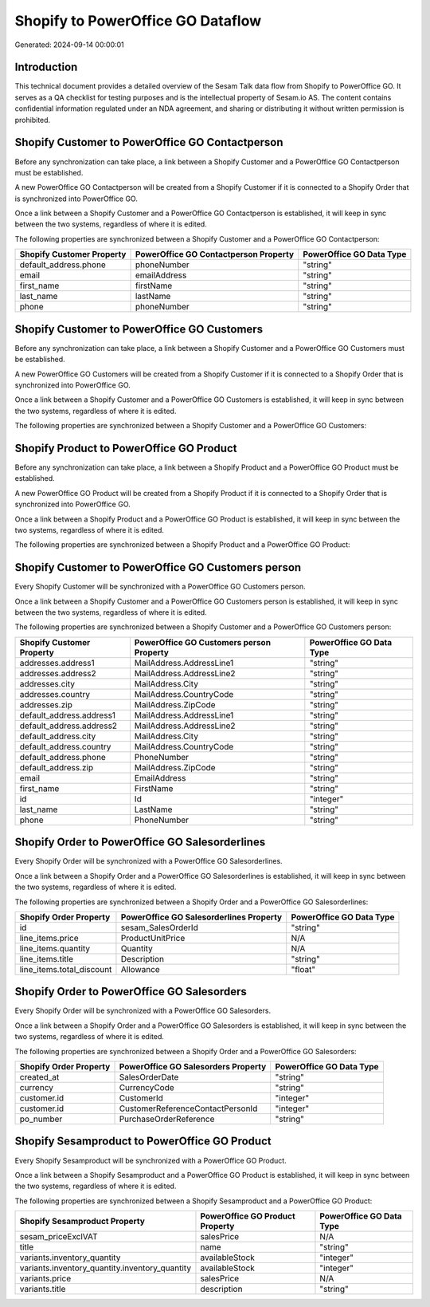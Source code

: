 ==================================
Shopify to PowerOffice GO Dataflow
==================================

Generated: 2024-09-14 00:00:01

Introduction
------------

This technical document provides a detailed overview of the Sesam Talk data flow from Shopify to PowerOffice GO. It serves as a QA checklist for testing purposes and is the intellectual property of Sesam.io AS. The content contains confidential information regulated under an NDA agreement, and sharing or distributing it without written permission is prohibited.

Shopify Customer to PowerOffice GO Contactperson
------------------------------------------------
Before any synchronization can take place, a link between a Shopify Customer and a PowerOffice GO Contactperson must be established.

A new PowerOffice GO Contactperson will be created from a Shopify Customer if it is connected to a Shopify Order that is synchronized into PowerOffice GO.

Once a link between a Shopify Customer and a PowerOffice GO Contactperson is established, it will keep in sync between the two systems, regardless of where it is edited.

The following properties are synchronized between a Shopify Customer and a PowerOffice GO Contactperson:

.. list-table::
   :header-rows: 1

   * - Shopify Customer Property
     - PowerOffice GO Contactperson Property
     - PowerOffice GO Data Type
   * - default_address.phone
     - phoneNumber
     - "string"
   * - email
     - emailAddress
     - "string"
   * - first_name
     - firstName
     - "string"
   * - last_name
     - lastName
     - "string"
   * - phone
     - phoneNumber
     - "string"


Shopify Customer to PowerOffice GO Customers
--------------------------------------------
Before any synchronization can take place, a link between a Shopify Customer and a PowerOffice GO Customers must be established.

A new PowerOffice GO Customers will be created from a Shopify Customer if it is connected to a Shopify Order that is synchronized into PowerOffice GO.

Once a link between a Shopify Customer and a PowerOffice GO Customers is established, it will keep in sync between the two systems, regardless of where it is edited.

The following properties are synchronized between a Shopify Customer and a PowerOffice GO Customers:

.. list-table::
   :header-rows: 1

   * - Shopify Customer Property
     - PowerOffice GO Customers Property
     - PowerOffice GO Data Type


Shopify Product to PowerOffice GO Product
-----------------------------------------
Before any synchronization can take place, a link between a Shopify Product and a PowerOffice GO Product must be established.

A new PowerOffice GO Product will be created from a Shopify Product if it is connected to a Shopify Order that is synchronized into PowerOffice GO.

Once a link between a Shopify Product and a PowerOffice GO Product is established, it will keep in sync between the two systems, regardless of where it is edited.

The following properties are synchronized between a Shopify Product and a PowerOffice GO Product:

.. list-table::
   :header-rows: 1

   * - Shopify Product Property
     - PowerOffice GO Product Property
     - PowerOffice GO Data Type


Shopify Customer to PowerOffice GO Customers person
---------------------------------------------------
Every Shopify Customer will be synchronized with a PowerOffice GO Customers person.

Once a link between a Shopify Customer and a PowerOffice GO Customers person is established, it will keep in sync between the two systems, regardless of where it is edited.

The following properties are synchronized between a Shopify Customer and a PowerOffice GO Customers person:

.. list-table::
   :header-rows: 1

   * - Shopify Customer Property
     - PowerOffice GO Customers person Property
     - PowerOffice GO Data Type
   * - addresses.address1
     - MailAddress.AddressLine1
     - "string"
   * - addresses.address2
     - MailAddress.AddressLine2
     - "string"
   * - addresses.city
     - MailAddress.City
     - "string"
   * - addresses.country
     - MailAddress.CountryCode
     - "string"
   * - addresses.zip
     - MailAddress.ZipCode
     - "string"
   * - default_address.address1
     - MailAddress.AddressLine1
     - "string"
   * - default_address.address2
     - MailAddress.AddressLine2
     - "string"
   * - default_address.city
     - MailAddress.City
     - "string"
   * - default_address.country
     - MailAddress.CountryCode
     - "string"
   * - default_address.phone
     - PhoneNumber
     - "string"
   * - default_address.zip
     - MailAddress.ZipCode
     - "string"
   * - email
     - EmailAddress
     - "string"
   * - first_name
     - FirstName
     - "string"
   * - id
     - Id
     - "integer"
   * - last_name
     - LastName
     - "string"
   * - phone
     - PhoneNumber
     - "string"


Shopify Order to PowerOffice GO Salesorderlines
-----------------------------------------------
Every Shopify Order will be synchronized with a PowerOffice GO Salesorderlines.

Once a link between a Shopify Order and a PowerOffice GO Salesorderlines is established, it will keep in sync between the two systems, regardless of where it is edited.

The following properties are synchronized between a Shopify Order and a PowerOffice GO Salesorderlines:

.. list-table::
   :header-rows: 1

   * - Shopify Order Property
     - PowerOffice GO Salesorderlines Property
     - PowerOffice GO Data Type
   * - id
     - sesam_SalesOrderId
     - "string"
   * - line_items.price
     - ProductUnitPrice
     - N/A
   * - line_items.quantity
     - Quantity
     - N/A
   * - line_items.title
     - Description
     - "string"
   * - line_items.total_discount
     - Allowance
     - "float"


Shopify Order to PowerOffice GO Salesorders
-------------------------------------------
Every Shopify Order will be synchronized with a PowerOffice GO Salesorders.

Once a link between a Shopify Order and a PowerOffice GO Salesorders is established, it will keep in sync between the two systems, regardless of where it is edited.

The following properties are synchronized between a Shopify Order and a PowerOffice GO Salesorders:

.. list-table::
   :header-rows: 1

   * - Shopify Order Property
     - PowerOffice GO Salesorders Property
     - PowerOffice GO Data Type
   * - created_at
     - SalesOrderDate
     - "string"
   * - currency
     - CurrencyCode
     - "string"
   * - customer.id
     - CustomerId
     - "integer"
   * - customer.id
     - CustomerReferenceContactPersonId
     - "integer"
   * - po_number
     - PurchaseOrderReference
     - "string"


Shopify Sesamproduct to PowerOffice GO Product
----------------------------------------------
Every Shopify Sesamproduct will be synchronized with a PowerOffice GO Product.

Once a link between a Shopify Sesamproduct and a PowerOffice GO Product is established, it will keep in sync between the two systems, regardless of where it is edited.

The following properties are synchronized between a Shopify Sesamproduct and a PowerOffice GO Product:

.. list-table::
   :header-rows: 1

   * - Shopify Sesamproduct Property
     - PowerOffice GO Product Property
     - PowerOffice GO Data Type
   * - sesam_priceExclVAT
     - salesPrice
     - N/A
   * - title
     - name
     - "string"
   * - variants.inventory_quantity
     - availableStock
     - "integer"
   * - variants.inventory_quantity.inventory_quantity
     - availableStock
     - "integer"
   * - variants.price
     - salesPrice
     - N/A
   * - variants.title
     - description
     - "string"

